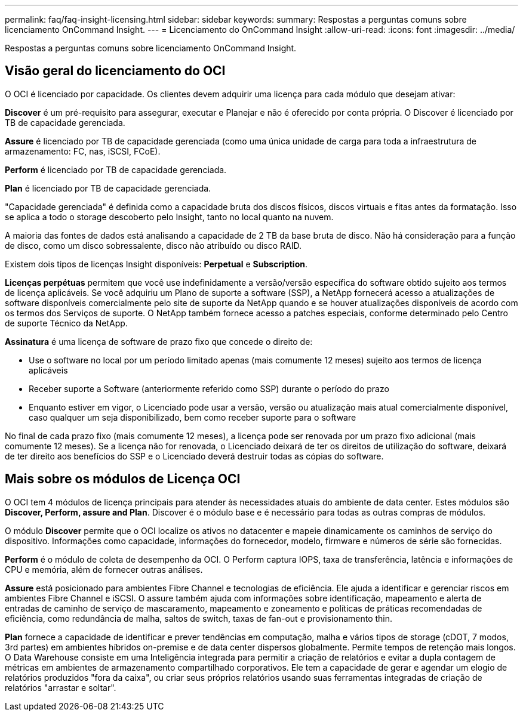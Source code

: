 ---
permalink: faq/faq-insight-licensing.html 
sidebar: sidebar 
keywords:  
summary: Respostas a perguntas comuns sobre licenciamento OnCommand Insight. 
---
= Licenciamento do OnCommand Insight
:allow-uri-read: 
:icons: font
:imagesdir: ../media/


[role="lead"]
Respostas a perguntas comuns sobre licenciamento OnCommand Insight.



== Visão geral do licenciamento do OCI

O OCI é licenciado por capacidade. Os clientes devem adquirir uma licença para cada módulo que desejam ativar:

*Discover* é um pré-requisito para assegurar, executar e Planejar e não é oferecido por conta própria. O Discover é licenciado por TB de capacidade gerenciada.

*Assure* é licenciado por TB de capacidade gerenciada (como uma única unidade de carga para toda a infraestrutura de armazenamento: FC, nas, iSCSI, FCoE).

*Perform* é licenciado por TB de capacidade gerenciada.

*Plan* é licenciado por TB de capacidade gerenciada.

"Capacidade gerenciada" é definida como a capacidade bruta dos discos físicos, discos virtuais e fitas antes da formatação. Isso se aplica a todo o storage descoberto pelo Insight, tanto no local quanto na nuvem.

A maioria das fontes de dados está analisando a capacidade de 2 TB da base bruta de disco. Não há consideração para a função de disco, como um disco sobressalente, disco não atribuído ou disco RAID.

Existem dois tipos de licenças Insight disponíveis: *Perpetual* e *Subscription*.

*Licenças perpétuas* permitem que você use indefinidamente a versão/versão específica do software obtido sujeito aos termos de licença aplicáveis. Se você adquiriu um Plano de suporte a software (SSP), a NetApp fornecerá acesso a atualizações de software disponíveis comercialmente pelo site de suporte da NetApp quando e se houver atualizações disponíveis de acordo com os termos dos Serviços de suporte. O NetApp também fornece acesso a patches especiais, conforme determinado pelo Centro de suporte Técnico da NetApp.

*Assinatura* é uma licença de software de prazo fixo que concede o direito de:

* Use o software no local por um período limitado apenas (mais comumente 12 meses) sujeito aos termos de licença aplicáveis
* Receber suporte a Software (anteriormente referido como SSP) durante o período do prazo
* Enquanto estiver em vigor, o Licenciado pode usar a versão, versão ou atualização mais atual comercialmente disponível, caso qualquer um seja disponibilizado, bem como receber suporte para o software


No final de cada prazo fixo (mais comumente 12 meses), a licença pode ser renovada por um prazo fixo adicional (mais comumente 12 meses). Se a licença não for renovada, o Licenciado deixará de ter os direitos de utilização do software, deixará de ter direito aos benefícios do SSP e o Licenciado deverá destruir todas as cópias do software.



== Mais sobre os módulos de Licença OCI

O OCI tem 4 módulos de licença principais para atender às necessidades atuais do ambiente de data center. Estes módulos são *Discover, Perform, assure and Plan*. Discover é o módulo base e é necessário para todas as outras compras de módulos.

O módulo *Discover* permite que o OCI localize os ativos no datacenter e mapeie dinamicamente os caminhos de serviço do dispositivo. Informações como capacidade, informações do fornecedor, modelo, firmware e números de série são fornecidas.

*Perform* é o módulo de coleta de desempenho da OCI. O Perform captura IOPS, taxa de transferência, latência e informações de CPU e memória, além de fornecer outras análises.

*Assure* está posicionado para ambientes Fibre Channel e tecnologias de eficiência. Ele ajuda a identificar e gerenciar riscos em ambientes Fibre Channel e iSCSI. O assure também ajuda com informações sobre identificação, mapeamento e alerta de entradas de caminho de serviço de mascaramento, mapeamento e zoneamento e políticas de práticas recomendadas de eficiência, como redundância de malha, saltos de switch, taxas de fan-out e provisionamento thin.

*Plan* fornece a capacidade de identificar e prever tendências em computação, malha e vários tipos de storage (cDOT, 7 modos, 3rd partes) em ambientes híbridos on-premise e de data center dispersos globalmente. Permite tempos de retenção mais longos. O Data Warehouse consiste em uma Inteligência integrada para permitir a criação de relatórios e evitar a dupla contagem de métricas em ambientes de armazenamento compartilhado corporativos. Ele tem a capacidade de gerar e agendar um elogio de relatórios produzidos "fora da caixa", ou criar seus próprios relatórios usando suas ferramentas integradas de criação de relatórios "arrastar e soltar".
